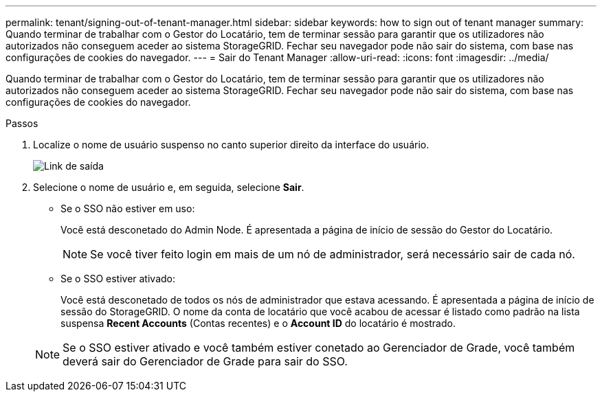 ---
permalink: tenant/signing-out-of-tenant-manager.html 
sidebar: sidebar 
keywords: how to sign out of tenant manager 
summary: Quando terminar de trabalhar com o Gestor do Locatário, tem de terminar sessão para garantir que os utilizadores não autorizados não conseguem aceder ao sistema StorageGRID. Fechar seu navegador pode não sair do sistema, com base nas configurações de cookies do navegador. 
---
= Sair do Tenant Manager
:allow-uri-read: 
:icons: font
:imagesdir: ../media/


[role="lead"]
Quando terminar de trabalhar com o Gestor do Locatário, tem de terminar sessão para garantir que os utilizadores não autorizados não conseguem aceder ao sistema StorageGRID. Fechar seu navegador pode não sair do sistema, com base nas configurações de cookies do navegador.

.Passos
. Localize o nome de usuário suspenso no canto superior direito da interface do usuário.
+
image::../media/tenant_user_sign_out.png[Link de saída]

. Selecione o nome de usuário e, em seguida, selecione *Sair*.
+
** Se o SSO não estiver em uso:
+
Você está desconetado do Admin Node. É apresentada a página de início de sessão do Gestor do Locatário.

+

NOTE: Se você tiver feito login em mais de um nó de administrador, será necessário sair de cada nó.

** Se o SSO estiver ativado:
+
Você está desconetado de todos os nós de administrador que estava acessando. É apresentada a página de início de sessão do StorageGRID. O nome da conta de locatário que você acabou de acessar é listado como padrão na lista suspensa *Recent Accounts* (Contas recentes) e o *Account ID* do locatário é mostrado.



+

NOTE: Se o SSO estiver ativado e você também estiver conetado ao Gerenciador de Grade, você também deverá sair do Gerenciador de Grade para sair do SSO.



